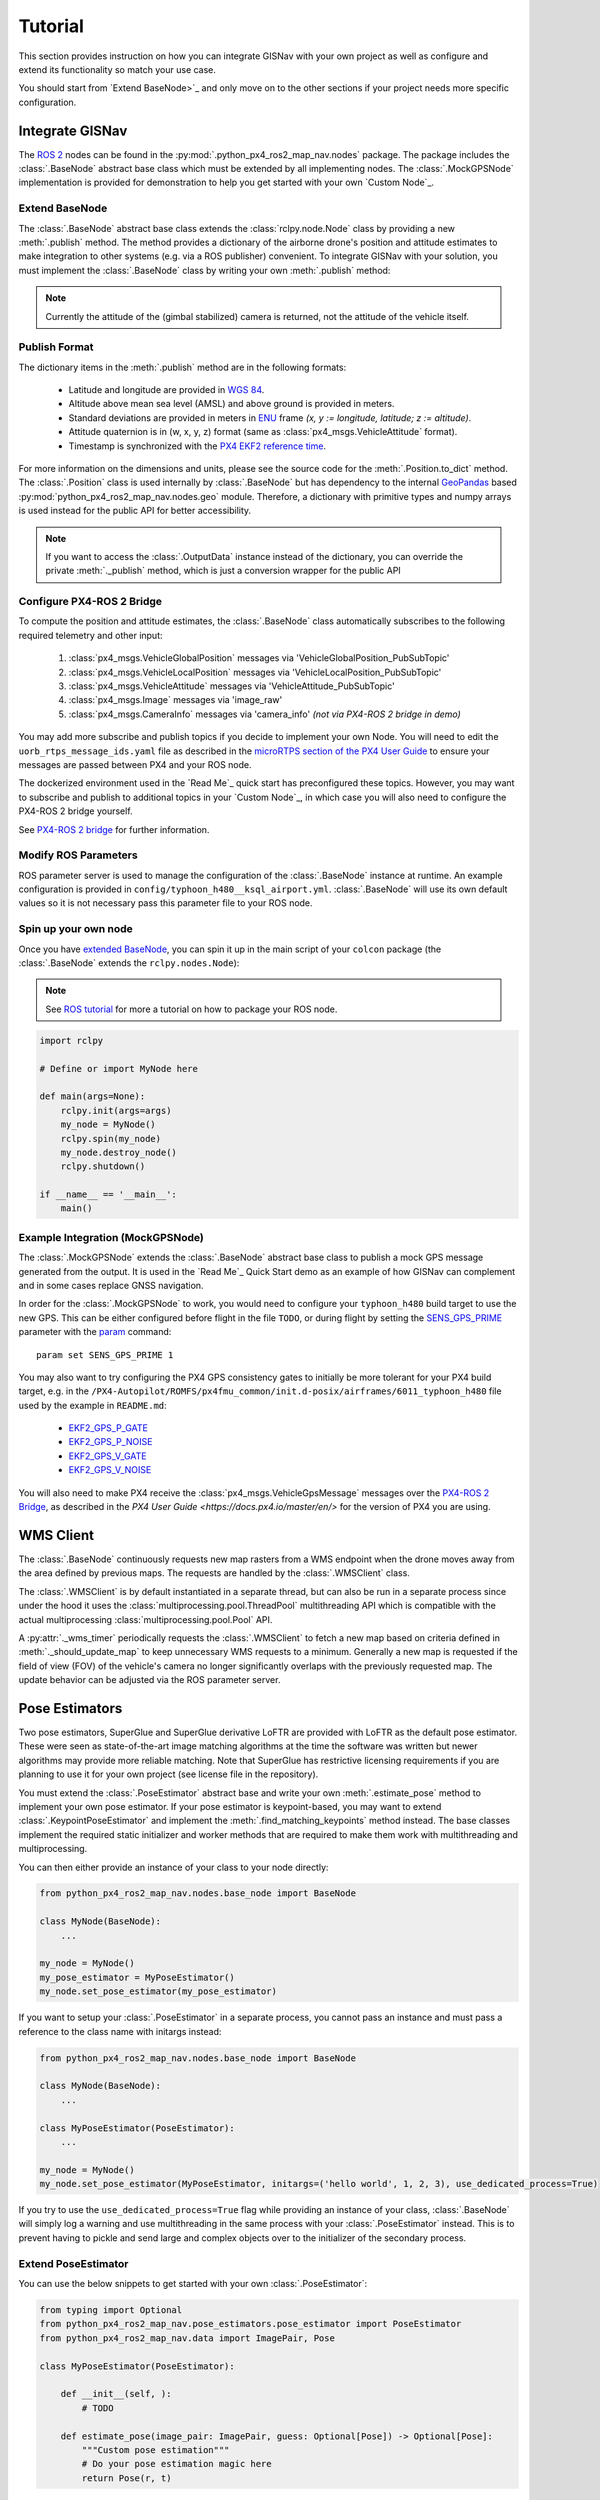 Tutorial
===================================================
This section provides instruction on how you can integrate GISNav with your own project as well as configure and extend
its functionality so match your use case.

You should start from `Extend BaseNode>`_ and only move on to the other sections if your project needs more specific
configuration.

Integrate GISNav
---------------------------------------------------
The `ROS 2 <https://docs.ros.org/>`_ nodes can be found in the :py:mod:`.python_px4_ros2_map_nav.nodes` package.
The package includes the :class:`.BaseNode` abstract base class which must be extended by all implementing nodes.
The :class:`.MockGPSNode` implementation is provided for demonstration to help you get started with your own
`Custom Node`_.

.. _Extend BaseNode:

Extend BaseNode
^^^^^^^^^^^^^^^^^^^^^^^^^^^^^^^^^^^^^^^^^^^^^^^^^^^
The :class:`.BaseNode` abstract base class extends the :class:`rclpy.node.Node` class by providing a new
:meth:`.publish` method. The method provides a dictionary of the airborne drone's position and attitude estimates to
make integration to other systems (e.g. via a ROS publisher) convenient. To integrate GISNav with your solution, you
must implement the :class:`.BaseNode` class by writing your own :meth:`.publish` method:

.. note::
    Currently the attitude of the (gimbal stabilized) camera is returned, not the attitude of the vehicle itself.

.. code-block:: python
    :caption: Example of custom node that prints output to console

    import pprint
    from python_px4_ros2_map_nav.nodes import BaseNode

    class MyNode(BaseNode):

        def __init__(self, name, share_dir):
            self.super().__init__(name, share_dir)
            self.pp = pprint.PrettyPrinter(indent=4)

        def publish(self, output_data):
            self.pp.print(output_data)

..
  Use json below for language to avoid highlight syntax, technically this is not json

.. code-block:: json
    :caption: Sample output data printed to console

    {    'alt_amsl': 125.0,
         'alt_ground': 123.5,
         'attitude': array([1, 0, 0, 0]),
         'crs': 'epsg:4326',
         'lat': 37.5,
         'lon': -122.5,
         'timestamp': 1655373141123,
         'x_sd': 0.8,
         'y_sd': 0.7,
         'z_sd': 0.3}

.. _Publish Format:

Publish Format
^^^^^^^^^^^^^^^^^^^^^^^^^^^^^^^^^^^^^^^^^^^^^^^^^^^
The dictionary items in the :meth:`.publish` method are in the following formats:

    * Latitude and longitude are provided in `WGS 84 <https://epsg.io/4326>`_.
    * Altitude above mean sea level (AMSL) and above ground is provided in meters.
    * Standard deviations are provided in meters in `ENU <https://en.wikipedia.org/wiki/Local_tangent_plane_coordinates>`_ frame `(x, y := longitude, latitude; z := altitude)`.
    * Attitude quaternion is in (w, x, y, z) format (same as :class:`px4_msgs.VehicleAttitude` format).
    * Timestamp is synchronized with the `PX4 EKF2 reference time <https://github.com/PX4/px4_msgs/blob/master/msg/Ekf2Timestamps.msg>`_.

For more information on the dimensions and units, please see the source code for the :meth:`.Position.to_dict` method.
The :class:`.Position` class is used internally by :class:`.BaseNode` but has dependency to the internal
`GeoPandas <https://geopandas.org/>`_ based :py:mod:`python_px4_ros2_map_nav.nodes.geo` module. Therefore, a dictionary
with primitive types and numpy arrays is used instead for the public API for better accessibility.

.. note::
    If you want to access the :class:`.OutputData` instance instead of the dictionary, you can override the
    private :meth:`._publish` method, which is just a conversion wrapper for the public API

.. code-block::
    :caption: Overriding private :meth:`._publish` method to gain access to :class:`.OutputData` `(not recommended)`

    from python_px4_ros2_map_nav.nodes import BaseNode
    from python_px4_ros2_map_nav.nodes.data import OutputData

    class MyNode(BaseNode):

        ...

        def publish(self, output_data: dict):
            pass

        # Override BaseNode._publish
        def _publish(self, output_data: OutputData):
            print(output_data.xy.crs)

.. code-block::
    :caption: Sample output

    'epsg:4326'

.. Configure PX4-ROS 2 Bridge:

Configure PX4-ROS 2 Bridge
^^^^^^^^^^^^^^^^^^^^^^^^^^^^^^^^^^^^^^^^^^^^^^^^^^^
To compute the position and attitude estimates, the :class:`.BaseNode` class automatically subscribes to the following
required telemetry and other input:

    #. :class:`px4_msgs.VehicleGlobalPosition` messages via 'VehicleGlobalPosition_PubSubTopic'
    #. :class:`px4_msgs.VehicleLocalPosition` messages via 'VehicleLocalPosition_PubSubTopic'
    #. :class:`px4_msgs.VehicleAttitude` messages via 'VehicleAttitude_PubSubTopic'
    #. :class:`px4_msgs.Image` messages via 'image_raw'
    #. :class:`px4_msgs.CameraInfo` messages via 'camera_info' *(not via PX4-ROS 2 bridge in demo)*

You may add more subscribe and publish topics if you decide to implement your own Node. You will need to edit the
``uorb_rtps_message_ids.yaml`` file as described in the
`microRTPS section of the PX4 User Guide <https://docs.px4.io/master/en/middleware/micrortps.html>`_ to ensure your
messages are passed between PX4 and your ROS node.

The dockerized environment used in the `Read Me`_ quick start has preconfigured these topics. However, you may want to
subscribe and publish to additional topics in your `Custom Node`_, in which case you will also need to configure the
PX4-ROS 2 bridge yourself.

See `PX4-ROS 2 bridge <https://docs.px4.io/master/en/ros/ros2_comm.html>`_ for further information.

Modify ROS Parameters
^^^^^^^^^^^^^^^^^^^^^^^^^^^^^^^^^^^^^^^^^^^^^^^^^^^
ROS parameter server is used to manage the configuration of the :class:`.BaseNode` instance at runtime. An example
configuration is provided in ``config/typhoon_h480__ksql_airport.yml``. :class:`.BaseNode` will use its own default
values so it is not necessary pass this parameter file to your ROS node.

Spin up your own node
^^^^^^^^^^^^^^^^^^^^^^^^^^^^^^^^^^^^^^^^^^^^^^^^^^^
Once you have `extended BaseNode <Extend BaseNode>`_, you can spin it up in the main script of your ``colcon`` package
(the :class:`.BaseNode` extends the ``rclpy.nodes.Node``):

.. note::
    See `ROS tutorial <https://docs.ros.org/en/foxy/Tutorials/Writing-A-Simple-Py-Publisher-And-Subscriber.html>`_ for
    more a tutorial on how to package your ROS node.

.. code-block:: python

    import rclpy

    # Define or import MyNode here

    def main(args=None):
        rclpy.init(args=args)
        my_node = MyNode()
        rclpy.spin(my_node)
        my_node.destroy_node()
        rclpy.shutdown()

    if __name__ == '__main__':
        main()


.. _The MockGPSNode class:

Example Integration (MockGPSNode)
^^^^^^^^^^^^^^^^^^^^^^^^^^^^^^^^^^^^^^^^^^^^^^^^^^^
The :class:`.MockGPSNode` extends the :class:`.BaseNode` abstract base class to publish a mock GPS message generated
from the output. It is used in the `Read Me`_ Quick Start demo as an example of how GISNav can complement and in some
cases replace GNSS navigation.

In order for the :class:`.MockGPSNode` to work, you would need to configure your ``typhoon_h480`` build target to use
the new GPS. This can be either configured before flight in the file ``TODO``, or during flight by setting the
`SENS_GPS_PRIME <https://docs.px4.io/master/en/advanced_config/parameter_reference.html#SENS_GPS_PRIME>`_ parameter with
the `param <https://docs.px4.io/master/en/advanced_config/parameter_reference.html#SENS_GPS_PRIME>`_ command::

    param set SENS_GPS_PRIME 1

You may also want to try configuring the PX4 GPS consistency gates to initially be more tolerant for your PX4 build
target, e.g. in the ``/PX4-Autopilot/ROMFS/px4fmu_common/init.d-posix/airframes/6011_typhoon_h480`` file used by the
example in ``README.md``:

    * `EKF2_GPS_P_GATE <https://dev.px4.io/master/en/advanced/parameter_reference.html#EKF2_GPS_P_GATE>`_
    * `EKF2_GPS_P_NOISE <https://dev.px4.io/master/en/advanced/parameter_reference.html#EKF2_GPS_P_NOISE>`_
    * `EKF2_GPS_V_GATE <https://dev.px4.io/master/en/advanced/parameter_reference.html#EKF2_GPS_V_GATE>`_
    * `EKF2_GPS_V_NOISE <https://dev.px4.io/master/en/advanced/parameter_reference.html#EKF2_GPS_V_NOISE>`_

You will also need to make PX4 receive the :class:`px4_msgs.VehicleGpsMessage` messages over the `PX4-ROS 2 Bridge`_,
as described in the `PX4 User Guide <https://docs.px4.io/master/en/>` for the version of PX4 you are using.

.. _WMS Client:

WMS Client
---------------------------------------------------
The :class:`.BaseNode` continuously requests new map rasters from a WMS endpoint when the drone moves away from the
area defined by previous maps. The requests are handled by the :class:`.WMSClient` class.

The :class:`.WMSClient` is by default instantiated in a separate thread, but can also be run in a separate process
since under the hood it uses the :class:`multiprocessing.pool.ThreadPool` multithreading API which is compatible with
the actual multiprocessing :class:`multiprocessing.pool.Pool` API.

A :py:attr:`._wms_timer` periodically requests the :class:`.WMSClient` to fetch a new map based
on criteria defined in :meth:`._should_update_map` to keep unnecessary WMS requests to a minimum. Generally a new map
is requested if the field of view (FOV) of the vehicle's camera no longer significantly overlaps with the previously
requested map. The update behavior can be adjusted via the ROS parameter server.

.. _Pose Estimators:

Pose Estimators
---------------------------------------------------
Two pose estimators, SuperGlue and SuperGlue derivative LoFTR are provided with LoFTR as the default pose estimator.
These were seen as state-of-the-art image matching algorithms at the time the software was written but newer algorithms
may provide more reliable matching. Note that SuperGlue has restrictive licensing requirements if you are planning to
use it for your own project (see license file in the repository).

You must extend the :class:`.PoseEstimator` abstract base and write your own :meth:`.estimate_pose` method to implement
your own pose estimator. If your pose estimator is keypoint-based, you may want to extend
:class:`.KeypointPoseEstimator` and implement the :meth:`.find_matching_keypoints` method instead. The base classes
implement the required static initializer and worker methods that are required to make them work with multithreading
and multiprocessing.

You can then either provide an instance of your class to your node directly:

.. code-block:: python

    from python_px4_ros2_map_nav.nodes.base_node import BaseNode

    class MyNode(BaseNode):
        ...

    my_node = MyNode()
    my_pose_estimator = MyPoseEstimator()
    my_node.set_pose_estimator(my_pose_estimator)

If you want to setup your :class:`.PoseEstimator` in a separate process, you cannot pass an instance and must pass a
reference to the class name with initargs instead:

.. code-block:: python

    from python_px4_ros2_map_nav.nodes.base_node import BaseNode

    class MyNode(BaseNode):
        ...

    class MyPoseEstimator(PoseEstimator):
        ...

    my_node = MyNode()
    my_node.set_pose_estimator(MyPoseEstimator, initargs=('hello world', 1, 2, 3), use_dedicated_process=True)

If you try to use the ``use_dedicated_process=True`` flag while providing an instance of your class, :class:`.BaseNode`
will simply log a warning and use multithreading in the same process with your :class:`.PoseEstimator` instead. This is
to prevent having to pickle and send large and complex objects over to the initializer of the secondary process.

.. _Custom Pose Estimator:

Extend PoseEstimator
^^^^^^^^^^^^^^^^^^^^^^^^^^^^^^^^^^^^^^^^^^^^^^^^^^^
You can use the below snippets to get started with your own :class:`.PoseEstimator`:

.. code-block:: python

    from typing import Optional
    from python_px4_ros2_map_nav.pose_estimators.pose_estimator import PoseEstimator
    from python_px4_ros2_map_nav.data import ImagePair, Pose

    class MyPoseEstimator(PoseEstimator):

        def __init__(self, ):
            # TODO

        def estimate_pose(image_pair: ImagePair, guess: Optional[Pose]) -> Optional[Pose]:
            """Custom pose estimation"""
            # Do your pose estimation magic here
            return Pose(r, t)

.. _Custom Keypoint-Based Pose Estimator:

Keypoint-Based Pose Estimator
****************************************************
If you want to create a :class:`.KeypointPoseEstimator`, you can also start with the below snippet:

.. code-block:: python

    from typing import Optional
    from python_px4_ros2_map_nav.pose_estimators.keypoint_pose_estimator import KeypointPoseEstimator
    from python_px4_ros2_map_nav.data import ImagePair, Pose

    class MyPoseEstimator(KeypointPoseEstimator):

        def __init__(self, ):
            # TODO

        def find_matching_keypoints(image_pair: ImagePair) -> Optional[KeypointPoseEstimator.MatchingKeypoints]:
            """Custom keypoint matching"""
            # Find matching keypoints here

            matching_keypoints = KeypointPoseEstimator.MatchingKeypoints(
                query_keypoints =
                reference_keypoints =
            )
            return matching_keypoints


.. _Configuration:

Configuration
^^^^^^^^^^^^^^^^^^^^^^^^^^^^^^^^^^^^^^^^^^^^^^^^^^^
You would then need to create a configuration file ``config/my_custom_pose_estimator.yml`` that tells GISNav
how to initialize your new pose estimator. The configuraiton file will inclue the full path and initialization
arguments::

    class_name: 'python_px4_ros2_map_nav.pose_estimators.my_pose_estimator.MyPoseEstimator'
    args:
      - 15  # _min_matches

.. _Dynamic Loading:

Dynamic Loading
^^^^^^^^^^^^^^^^^^^^^^^^^^^^^^^^^^^^^^^^^^^^^^^^^^^
:class:`.BaseNode` supports dynamic loading of the :class:`.pose_estimators.PoseEstimator`, so for example a
specialized neural net or other model to replace the previous one could be swapped in mid-flight if needed. This would
require setting the new :class:`.pose_estimators.PoseEstimator` initialization arguments via the ROS parameter server
and using a ROS service (NOT IMPLEMENTED) to re-initialize the new pose estimator.

.. _Kalman Filter:

Kalman Filter
---------------------------------------------------
An embedded :class:`.SimpleFilter` Kalman filter is included to (1) smooth out the choppiness of the raw output from
the :class:`.PoseEstimator`, and to (2) estimate the standard deviation of the position estimate. The standard deviation
estimates are used for example by the :class:`.MockGPSNode` class to generate a mock `px4_msgs.VehicleGpsPosition`
message, which requires the ``eph`` and ``epv`` values (horizontal and vertical error in meters) to be set.
